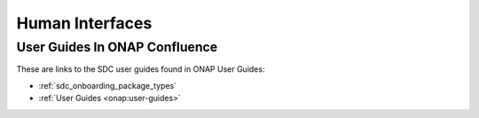 .. This work is licensed under a Creative Commons Attribution 4.0 International License.
.. http://creativecommons.org/licenses/by/4.0

================
Human Interfaces
================

User Guides In ONAP Confluence
==============================

These are links to the SDC user guides found in ONAP User Guides:

* :ref:`sdc_onboarding_package_types`
* :ref:`User Guides <onap:user-guides>`

